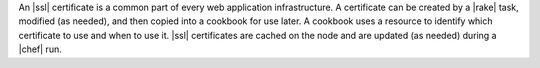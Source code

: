 .. The contents of this file are included in multiple topics.
.. This file should not be changed in a way that hinders its ability to appear in multiple documentation sets.

An |ssl| certificate is a common part of every web application infrastructure. A certificate can be created by a |rake| task, modified (as needed), and then copied into a cookbook for use later. A cookbook uses a resource to identify which certificate to use and when to use it. |ssl| certificates are cached on the node and are updated (as needed) during a |chef| run.

